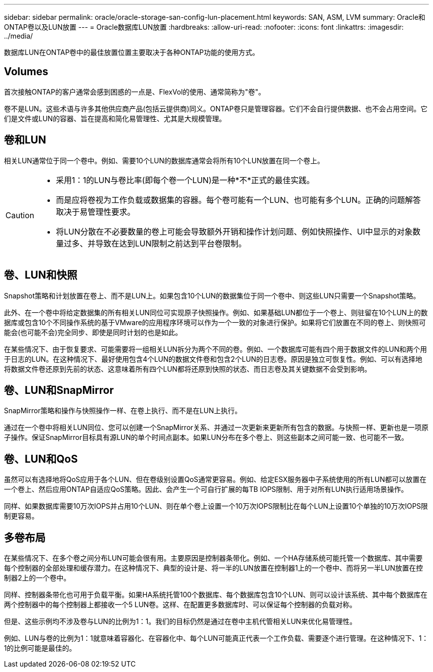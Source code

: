 ---
sidebar: sidebar 
permalink: oracle/oracle-storage-san-config-lun-placement.html 
keywords: SAN, ASM, LVM 
summary: Oracle和ONTAP卷以及LUN放置 
---
= Oracle数据库LUN放置
:hardbreaks:
:allow-uri-read: 
:nofooter: 
:icons: font
:linkattrs: 
:imagesdir: ../media/


[role="lead"]
数据库LUN在ONTAP卷中的最佳放置位置主要取决于各种ONTAP功能的使用方式。



== Volumes

首次接触ONTAP的客户通常会感到困惑的一点是、FlexVol的使用、通常简称为"卷"。

卷不是LUN。这些术语与许多其他供应商产品(包括云提供商)同义。ONTAP卷只是管理容器。它们不会自行提供数据、也不会占用空间。它们是文件或LUN的容器、旨在提高和简化易管理性、尤其是大规模管理。



== 卷和LUN

相关LUN通常位于同一个卷中。例如、需要10个LUN的数据库通常会将所有10个LUN放置在同一个卷上。

[CAUTION]
====
* 采用1：1的LUN与卷比率(即每个卷一个LUN)是一种*不*正式的最佳实践。
* 而是应将卷视为工作负载或数据集的容器。每个卷可能有一个LUN、也可能有多个LUN。正确的问题解答取决于易管理性要求。
* 将LUN分散在不必要数量的卷上可能会导致额外开销和操作计划问题、例如快照操作、UI中显示的对象数量过多、并导致在达到LUN限制之前达到平台卷限制。


====


== 卷、LUN和快照

Snapshot策略和计划放置在卷上、而不是LUN上。如果包含10个LUN的数据集位于同一个卷中、则这些LUN只需要一个Snapshot策略。

此外、在一个卷中将给定数据集的所有相关LUN同位可实现原子快照操作。例如、如果基础LUN都位于一个卷上、则驻留在10个LUN上的数据库或包含10个不同操作系统的基于VMware的应用程序环境可以作为一个一致的对象进行保护。如果将它们放置在不同的卷上、则快照可能会(也可能不会)完全同步、即使是同时计划的也是如此。

在某些情况下、由于恢复要求、可能需要将一组相关LUN拆分为两个不同的卷。例如、一个数据库可能有四个用于数据文件的LUN和两个用于日志的LUN。在这种情况下、最好使用包含4个LUN的数据文件卷和包含2个LUN的日志卷。原因是独立可恢复性。例如、可以有选择地将数据文件卷还原到先前的状态、这意味着所有四个LUN都将还原到快照的状态、而日志卷及其关键数据不会受到影响。



== 卷、LUN和SnapMirror

SnapMirror策略和操作与快照操作一样、在卷上执行、而不是在LUN上执行。

通过在一个卷中将相关LUN同位、您可以创建一个SnapMirror关系、并通过一次更新来更新所有包含的数据。与快照一样、更新也是一项原子操作。保证SnapMirror目标具有源LUN的单个时间点副本。如果LUN分布在多个卷上、则这些副本之间可能一致、也可能不一致。



== 卷、LUN和QoS

虽然可以有选择地将QoS应用于各个LUN、但在卷级别设置QoS通常更容易。例如、给定ESX服务器中子系统使用的所有LUN都可以放置在一个卷上、然后应用ONTAP自适应QoS策略。因此、会产生一个可自行扩展的每TB IOPS限制、用于对所有LUN执行适用场景操作。

同样、如果数据库需要10万次IOPS并占用10个LUN、则在单个卷上设置一个10万次IOPS限制比在每个LUN上设置10个单独的10万次IOPS限制更容易。



== 多卷布局

在某些情况下、在多个卷之间分布LUN可能会很有用。主要原因是控制器条带化。例如、一个HA存储系统可能托管一个数据库、其中需要每个控制器的全部处理和缓存潜力。在这种情况下、典型的设计是、将一半的LUN放置在控制器1上的一个卷中、而将另一半LUN放置在控制器2上的一个卷中。

同样、控制器条带化也可用于负载平衡。如果HA系统托管100个数据库、每个数据库包含10个LUN、则可以设计该系统、其中每个数据库在两个控制器中的每个控制器上都接收一个5 LUN卷。这样、在配置更多数据库时、可以保证每个控制器的负载对称。

但是、这些示例均不涉及卷与LUN的比例为1：1。我们的目标仍然是通过在卷中主机代管相关LUN来优化易管理性。

例如、LUN与卷的比例为1：1就意味着容器化、在容器化中、每个LUN可能真正代表一个工作负载、需要逐个进行管理。在这种情况下、1：1的比例可能是最佳的。
